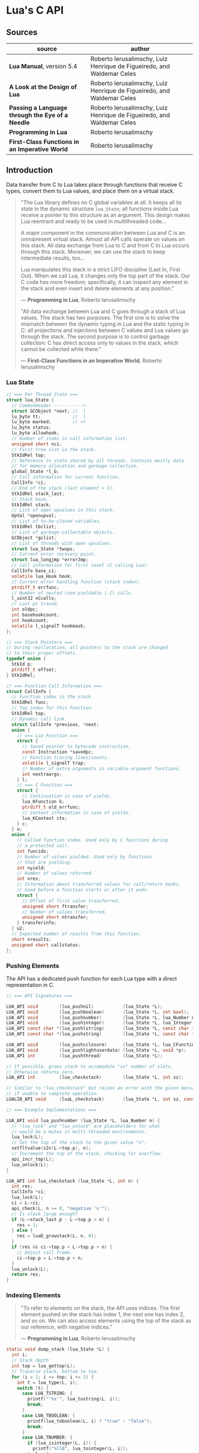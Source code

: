 * Lua's C API

** Sources

| source                                           | author                                                                 |
|--------------------------------------------------+------------------------------------------------------------------------|
| *Lua Manual*, version 5.4                        | Roberto Ierusalimschy, Luiz Henrique de Figueiredo, and Waldemar Celes |
| *A Look at the Design of Lua*                    | Roberto Ierusalimschy, Luiz Henrique de Figueiredo, and Waldemar Celes |
| *Passing a Language through the Eye of a Needle* | Roberto Ierusalimschy, Luiz Henrique de Figueiredo, and Waldemar Celes |
| *Programming in Lua*                             | Roberto Ierusalimschy                                                  |
| *First-Class Functions in an Imperative World*   | Roberto Ierusalimschy                                                  |

** Introduction

Data transfer from C to Lua takes place through functions that receive C types, convert them
to Lua values, and place them on a virtual stack.

#+begin_quote
  "The Lua library defines no C global variables at all. It keeps all its state in the dynamic
   structure ~lua_State~; all functions inside Lua receive a pointer to this structure as an
   argument. This design makes Lua reentrant and ready to be used in multithreaded code...

   A major component in the communication between Lua and C is an omnipresent virtual stack.
   Almost all API calls operate on values on this stack. All data exchange from Lua to C and
   from C to Lua occurs through this stack. Moreover, we can use the stack to keep intermediate
   results, too...

   Lua manipulates this stack in a strict LIFO discipline (Last In, First Out). When we call Lua,
   it changes only the top part of the stack. Our C code has more freedom; specifically, it can
   inspect any element in the stack and even insert and delete elements at any position."

  — *Programming in Lua*, Roberto Ierusalimschy

  "All data exchange between Lua and C goes through a stack of Lua values. This stack has two purposes.
   The first one is to solve the mismatch between the dynamic typing in Lua and the static typing in C:
   all projections and injections between C values and Lua values go through the stack. The second
   purpose is to control garbage collection: C has direct access only to values in the stack, which
   cannot be collected while there."

  — *First-Class Functions in an Imperative World*, Roberto Ierusalimschy
#+end_quote

*** Lua State

#+begin_src c
  // === Per Thread State ===
  struct lua_State {
    // CommonHeader -----------+
    struct GCObject *next; //  |
    lu_byte tt;            //  |
    lu_byte marked;        // <+
    lu_byte status;
    lu_byte allowhook;
    // Number of items in call information list.
    unsigned short nci;
    // First free slot in the stack.
    StkIdRel top;
    // Reference to state shared by all threads. Contains mostly data
    // for memory allocation and garbage collection.
    global_State *l_G;
    // Call information for current function.
    CallInfo *ci;
    // End of the stack (last element + 1).
    StkIdRel stack_last;
    // Stack base.
    StkIdRel stack;
    // List of open upvalues in this stack.
    UpVal *openupval;
    // List of to-be-closed variables.
    StkIdRel tbclist;
    // List of garbage-collectable objects.
    GCObject *gclist;
    // List of threads with open upvalues.
    struct lua_State *twups;
    // Current error recovery point.
    struct lua_longjmp *errorJmp;
    // Call information for first level (C calling Lua).
    CallInfo base_ci;
    volatile lua_Hook hook;
    // Current error handling function (stack index).
    ptrdiff_t errfunc;
    // Number of nested (non-yieldable | C) calls.
    l_uint32 nCcalls;
    // Last pc traced.
    int oldpc;
    int basehookcount;
    int hookcount;
    volatile l_signalT hookmask;
  };

  // === Stack Pointers ===
  // During reallocation, all pointers to the stack are changed
  // to their proper offsets.
  typedef union {
    StkId p;
    ptrdiff_t offset;
  } StkIdRel;

  // === Function Call Information ===
  struct CallInfo {
    // Function index in the stack.
    StkIdRel func;
    // Top index for this function.
    StkIdRel top;
    // Dynamic call link.
    struct CallInfo *previous, *next;
    union {
      // === Lua Function ===
      struct {
        // Saved pointer to bytecode instruction.
        const Instruction *savedpc;
        // Function tracing lines/counts.
        volatile l_signalT trap;
        // Number of extra arguments in variable-argument functions.
        int nextraargs;
      } l;
      // === C Function ===
      struct {
        // Continuation in case of yields.
        lua_KFunction k;
        ptrdiff_t old_errfunc;
        // Context information in case of yields.
        lua_KContext ctx;
      } c;
    } u;
    union {
      // Called function index. Used only by C functions during
      // a protected call.
      int funcidx;
      // Number of values yielded. Used only by functions
      // that are yielding.
      int nyield;
      // Number of values returned.
      int nres;
      // Information about transferred values for call/return hooks.
      // Used before a function starts or after it ends.
      struct {
        // Offset of first value transferred.
        unsigned short ftransfer;
        // Number of values transferred.
        unsigned short ntransfer;
      } transferinfo;
    } u2;
    // Expected number of results from this function.
    short nresults;
    unsigned short callstatus;
  };
#+end_src

*** Pushing Elements

The API has a dedicated push function for each Lua type with a direct representation in C.

#+begin_src c
  // === API Signatures ===
  
  LUA_API void        (lua_pushnil)           (lua_State *L);
  LUA_API void        (lua_pushboolean)       (lua_State *L, int bool);
  LUA_API void        (lua_pushnumber)        (lua_State *L, lua_Number n);
  LUA_API void        (lua_pushinteger)       (lua_State *L, lua_Integer n);
  LUA_API const char *(lua_pushlstring)       (lua_State *L, const char *s, size_t len);
  LUA_API const char *(lua_pushstring)        (lua_State *L, const char *s);

  LUA_API void        (lua_pushcclosure)      (lua_State *L, lua_CFunction fn, int n);
  LUA_API void        (lua_pushlightuserdata) (lua_State *L, void *p);
  LUA_API int         (lua_pushthread)        (lua_State *L);

  // If possible, grows stack to accomodate "sz" number of slots.
  // Otherwise returns zero.
  LUA_API int         (lua_checkstack)        (lua_State *L, int sz);

  // Similar to "lua_checkstack" but raises an error with the given message
  // if unable to complete operation.
  LUALIB_API void     (luaL_checkstack)       (lua_State *L, int sz, const char *msg);

  // === Example Implementations ===

  LUA_API void lua_pushnumber (lua_State *L, lua_Number n) {
    // "lua_lock" and "lua_unlock" are placeholders for what
    // would be a mutex in multi-threaded environments.
    lua_lock(L);
    // Set the top of the stack to the given value "n".
    setfltvalue(s2v(L->top.p), n);
    // Increment the top of the stack, checking for overflow.
    api_incr_top(L);
    lua_unlock(L);
  }

  LUA_API int lua_checkstack (lua_State *L, int n) {
    int res;
    CallInfo *ci;
    lua_lock(L);
    ci = L->ci;
    api_check(L, n >= 0, "negative 'n'");
    // Is stack large enough?
    if (L->stack_last.p - L->top.p > n) {
      res = 1;
    } else {
      res = luaD_growstack(L, n, 0);
    }
    if (res && ci->top.p < L->top.p + n) {
      // Adjust call frame.
      ci->top.p = L->top.p + n;
    }
    lua_unlock(L);
    return res;
  }
#+end_src

*** Indexing Elements

#+begin_quote
  "To refer to elements on the stack, the API uses indices. The first element pushed on the stack
   has index 1, the next one has index 2, and so on. We can also access elements using the top of
   the stack as our reference, with negative indices."

   — *Programming in Lua*, Roberto Ierusalimschy
#+end_quote

#+begin_src c
  static void dump_stack (lua_State *L) {
    int i;
    // Stack depth
    int top = lua_gettop(L);
    // Traverse stack, bottom to top.
    for (i = 1; i <= top; i += 1) {
      int t = lua_type(L, i);
      switch (t) {
        case LUA_TSTRING: {
          printf("'%s'", lua_tostring(L, i));
          break;
        }
        case LUA_TBOOLEAN: {
          printf(lua_toboolean(L, i) ? "true" : "false");
          break;
        }
        case LUA_TNUMBER: {
          if (lua_isinteger(L, i)) {
            printf("%lld", lua_tointeger(L, i));
          } else {
            printf("%g", lua_tonumber(L, i));
          }
          break;
        }
        default: {
          printf("%s", lua_typename(L, t));
          break;
        }
      }
      // Separator
      printf(" ");
    }
    // End
    printf("\n");
  }
#+end_src

*** Basic Stack Manipulation

#+begin_src c
  // === API Signatures ===
  
  // Returns the number of elements on the stack, which is also the top element's index.
  LUA_API int  (lua_gettop)    (lua_State *L);

  // Sets the number of elements on the stack. lua_settop(L, 0) empties the stack.
  LUA_API void (lua_settop)    (lua_State *L, int idx);

  // Pushes onto the stack a copy of the element at the given index.
  LUA_API void (lua_pushvalue) (lua_State *L, int idx);

  // Rotates the stack elements from the given index to the top of the stack by "n" positions.
  LUA_API void (lua_rotate)    (lua_State *L, int idx, int n);

  // Copies the element at one index into another, leaving the original untouched.
  LUA_API void (lua_copy)      (lua_State *L, int fromidx, int toidx);

  // Removes element at given index, shifting elements above it to fill in the gap.
  #define lua_remove(L, idx)   (lua_rotate(L, (idx), -1), lua_pop(L, 1))

  // Inserts top element into given index, shifting elements above to open space.
  #define lua_insert(L, idx)   lua_rotate(L, (idx), 1)

  // Pops an element and sets it at the given index.
  #define lua_replace(L, idx)  (lua_copy(L, -1, (idx)), lua_pop(L, 1))

  // Pops n elements from the stack.
  #define lua_pop(L, n)        lua_settop(L, -(n) - 1)

  // === Example Implementations ===
 
  LUA_API int lua_gettop (lua_State *L) {
    return cast_int(L->top.p - (L->ci->func.p + 1));
  }

  LUA_API void lua_settop (lua_State *L, int idx) {
    CallInfo *ci;
    StkId func, newtop;
    ptrdiff_t diff;
    lua_lock(L);
    ci = L->ci;
    func = ci->func.p;
    if (idx >= 0) {
      api_check(L, idx <= ci->top.p - (func + 1), "new top too large");
      diff = ((func + 1) + idx) - L->top.p;
      for (; diff > 0; diff--) {
        // Clear new slots.
        setnilvalue(s2v(L->top.p++));
      }
    } else {
      api_check(L, -(idx+1) <= (L->top.p - (func + 1)), "invalid new top");
      diff = idx + 1;
    }
    api_check(L, L->tbclist.p < L->top.p, "previous pop of an unclosed slot");
    newtop = L->top.p + diff;
    if (diff < 0 && L->tbclist.p >= newtop) {
      lua_assert(hastocloseCfunc(ci->nresults));
      newtop = luaF_close(L, newtop, CLOSEKTOP, 0);
    }
    // Adjust call frame only after closing any upvalues.
    L->top.p = newtop;
    lua_unlock(L);
  }
#+end_src

| function                          | stack                                 |
|-----------------------------------+---------------------------------------|
| ~lua_State *L = luaL_newstate();~ | []                                    |
| ~lua_pushboolean(L, 1);~          | [ true ]                              |
| ~lua_pushnumber(L, 10);~          | [ true, 10 ]                          |
| ~lua_pushnil(L);~                 | [ true, 10, nil ]                     |
| ~lua_pushstring(L, "hello");~     | [ true, 10, nil, "hello" ]            |
| ~lua_pushvalue(L, -4);~           | [ true, 10, nil, "hello", true ]      |
| ~lua_replace(L, 3);~              | [ true, 10, true, "hello" ]           |
| ~lua_settop(L, 6);~               | [ true, 10, true, "hello", nil, nil ] |
| ~lua_rotate(L, 3, 1);~            | [ true, 10, nil, true, "hello", nil ] |
| ~lua_remove(L, -3);~              | [ true, 10, nil, "hello", nil ]       |
| ~lua_settop(L, -5);~              | [ true ]                              |
| ~lua_close(L);~                   |                                       |

** Memory Allocation

#+begin_quote
  "The Lua core does not assume anything about how to allocate memory. It calls neither ~malloc~ nor
   ~realloc~ to allocate memory. Instead, it does all its memory allocation and deallocation through
   one single allocation function, which the user must provide when she creates a Lua state."

  — *Programming in Lua*, Roberto Ierusalimschy
#+end_quote

The auxiliary function ~luaL_newstate~ creates a Lua state with a default allocation function.
This default function uses the standard functions ~malloc~, ~realloc~, and ~free~ from the C
standard library. The primitive ~lua_newstate~, on the other hand, requires that the user
provide their own allocation function, which provides resource management for the entire
Lua application.

#+begin_src c
  // "lua_newstate" takes two arguments: an allocation function and a user data.
  lua_State *lua_newstate(lua_Alloc f, void *ud);

  // All allocation functions must match the "lua_Alloc" type signature.
  // where ud    = user data
  //       ptr   = memory block address
  //       osize = original block size
  //       nsize = requested block size
  typedef void * (*lua_Alloc) (void *ud, void *ptr, size_t osize, size_t nsize);

  // "luaL_newstate" as defined in "lauxlib.c".
  void *l_alloc (void *ud, void *ptr, size_t osize, size_t nsize) {
    // Not used.
    (void)ud; (void)osize;
    if (nsize == 0) {
      free(ptr);
      return NULL;
    } else {
      return realloc(ptr, nsize);
    }
  }
#+end_src

** Calling Lua from C

#+begin_src c
  // === Lua Function Call ===
  //
  // a = f("how", t.x, 14)

  // === C Function Call ===

  // Function to be called.
  lua_getglobal(L, "f");
  // 1st argument.
  lua_pushliteral(L, "how");
  // Table to be indexed.
  lua_getglobal(L, "t");
  // Push the result of 2nd argument "t.x".
  lua_getfield(L, -1, "x");
  // Remove "t" from the stack.
  lua_remove(L, -2);
  // 3rd argument.
  lua_pushinteger(L, 14);
  // Call "f" with 3 arguments and return 1 result.
  // Pop "f" and its inputs. Push output from "f".
  lua_call(L, 3, 1);
  // Set output from "f" to global "a".
  lua_setglobal(L, "a");

  // === Definition: lua_call ===

  #define lua_call(L, n , r) lua_callk(L, (n), (r), 0, NULL)

  LUA_API void lua_callk (lua_State *L, int nargs, int nresults,
                          lua_KContext ctx, lua_KFunction k) {
    StkId func;
    lua_lock(L);
    api_check(L, k == NULL || !isLua(L->ci), "cannot use continuations inside hooks");
    // Ensure the stack has at least "n" elements.
    api_checknelems(L, nargs+1);
    api_check(L, L->status == LUA_OK, "cannot do calls on non-normal thread");
    // Ensure function results do not overflow current stack size.
    checkresults(L, nargs, nresults);
    func = L->top.p - (nargs+1);
    // Need to prepare continuation?
    if (k != NULL && yieldable(L)) {
      // Save continuation.
      L->ci->u.c.k = k;
      // Save context.
      L->ci->u.c.ctx = ctx;
      // Call function. Allow yields.
      luaD_call(L, func, nresults);
    } else {
      // Call function. Disallow yields.
      luaD_callnoyield(L, func, nresults);
    }
    // Adjust the callee's stack space to accomodate results.
    adjustresults(L, nresults);
    lua_unlock(L);
  }
#+end_src

** Lua Standalone Interpreter

#+begin_quote
  "To properly handle errors in our application code, we must call our code through Lua,
   so that it sets an appropriate context to catch errors — that is, it runs the code in
   the context of a ~setjmp~. In the same way that we can run Lua code in protected mode
   using ~pcall~, we can run C code using ~lua_pcall~. More specifically, we pack the code
   in a function and call that function through Lua, using ~lua_pcall~. With this setting,
   our C code will run in protected mode. Even in case of memory-allocation failure,
   ~lua_pcall~ returns a proper error code, leaving the interpreter in a consistent state.

   ...When we write library functions for Lua, however, usually they do not need to handle
   errors. Errors raised by a library function will be caught either by a ~pcall~ in Lua or
   by a ~lua_pcall~ in the application code. So, whenever a function in a C library detects
   an error, it can simply call ~lua_error~ (or better yet ~luaL_error~, which formats the error
   message and then calls ~lua_error~). The function ~lua_error~ tidies any loose ends in the
   Lua system and jumps back to the protected call that originated that execution, passing
   along the error message."

  - *Programming in Lua*, Roberto Ierusalimschy
#+end_quote

Lua is implemented not as a standalone program, but as a C library. The standalone Lua interpreter
is an interface that feeds files and strings from the user to the Lua library.

#+begin_src c
  // === Standard Libraries ===
  // Portions from "linit.c" and "lauxlib.c".

  static const luaL_Reg loadedlibs[] = {
    { LUA_GNAME,       luaopen_base },
    { LUA_LOADLIBNAME, luaopen_package },
    { LUA_COLIBNAME,   luaopen_coroutine },
    { LUA_TABLIBNAME,  luaopen_table },
    { LUA_IOLIBNAME,   luaopen_io },
    { LUA_OSLIBNAME,   luaopen_os },
    { LUA_STRLIBNAME,  luaopen_string },
    { LUA_MATHLIBNAME, luaopen_math },
    { LUA_UTF8LIBNAME, luaopen_utf8 },
    { LUA_DBLIBNAME,   luaopen_debug },
    { NULL,            NULL }
  };

  LUALIB_API void luaL_openlibs (lua_State *L) {
    const luaL_Reg *lib;
    for (lib = loadedlibs; lib->func; lib++) {
      luaL_requiref(L, lib->name, lib->func, 1);
      lua_pop(L, 1);
    }
  }

  LUALIB_API void luaL_requiref (lua_State *L, const char *modname, lua_CFunction openf, int glb) {
    luaL_getsubtable(L, LUA_REGISTRYINDEX, LUA_LOADED_TABLE);
    // LOADED[modname]
    lua_getfield(L, -1, modname);
     // Package not already loaded?
    if (!lua_toboolean(L, -1)) {
      // Remove field.
      lua_pop(L, 1);
      lua_pushcfunction(L, openf);
      // Argument to open function.
      lua_pushstring(L, modname);
      // Call "openf" to open module.
      lua_call(L, 1, 1);
      // Make copy of module (call result).
      lua_pushvalue(L, -1);
      // LOADED[modname] = module
      lua_setfield(L, -3, modname);
    }
    // Remove LOADED table.
    lua_remove(L, -2);
    if (glb) {
      // Copy of module.
      lua_pushvalue(L, -1);
      // _G[modname] = module
      lua_setglobal(L, modname);
    }
  }

  // === Lua Standalone Interpreter ===
  // Portions from "lua.c".

  // Main body of the Lua stand-alone intepreter. Called in protected mode.
  // Parses and handles all arguments to the main program.
  static int pmain (lua_State *L) {
    int argc = (int)lua_tointeger(L, 1);
    char **argv = (char **)lua_touserdata(L, 2);
    int script;
    // Traverses all arguments from "argv" and returns a mask of those
    // arguments before running any Lua code. Returns an error code if it
    // finds any invalid arguments.
    int args = collectargs(argv, &script);

    // First argument is not an option.
    int optlim = (script > 0) ? script : argc;
    // Check that interpreter has the correct version.
    luaL_checkversion(L);

    // Bad arguments?
    if (args == has_error) {
      print_usage(argv[script]);
      return 0;
    }
    // Option '-v'?
    if (args & has_v) {
      print_version();
    }
    // Option '-E'?
    if (args & has_E) {
      lua_pushboolean(L, 1);
      // Signal for libraries to ignore environment variables.
      lua_setfield(L, LUA_REGISTRYINDEX, "LUA_NOENV");
    }
    // Open standard libraries.
    luaL_openlibs(L);
    // Create table 'arg'
    createargtable(L, argv, argc, script);
    // Start GC in generational mode.
    lua_gc(L, LUA_GCRESTART);
    lua_gc(L, LUA_GCGEN, 0, 0);
    // No option '-E'?
    if (!(args & has_E)) {
      // Run LUA_INIT
      if (handle_luainit(L) != LUA_OK) {
        return 0;
      }
    }
    // Execute arguments '-e' and '-l'.
    if (!runargs(L, argv, optlim))
      return 0;
    // Execute main script (if there is one).
    if (script > 0) {
      if (handle_script(L, argv + script) != LUA_OK)
        return 0;
    }
    // If -i option, run read-eval-print loop.
    if (args & has_i) {
      doREPL(L);
    } else if (script < 1 && !(args & (has_e | has_v))) {
      if (lua_stdin_is_tty()) {
        print_version();
        doREPL(L);
      } else {
        // Executes stdin as a file.
        dofile(L, NULL);
      }
    }
    // Signal no errors.
    lua_pushboolean(L, 1);
    return 1;
  }

  // The requisite main program as implemented in the Lua stand-alone interpreter.
  int main (int argc, char *argv[]) {
    int status, result;
    // Create thread state.
    lua_State *L = luaL_newstate();
    if (L == NULL) {
      l_message(argv[0], "cannot create state: not enough memory");
      return EXIT_FAILURE;
    }
    // Stop garbage collection while building state
    lua_gc(L, LUA_GCSTOP);
    // Prepare call to 'pmain' in protected mode.
    lua_pushcfunction(L, &pmain);
    // 1st argument.
    lua_pushinteger(L, argc);
    // 2nd argument.
    lua_pushlightuserdata(L, argv);
    // Call 'pmain'.
    status = lua_pcall(L, 2, 1, 0);
    // Get result.
    result = lua_toboolean(L, -1);
    report(L, status);
    lua_close(L);
    return (result && status == LUA_OK) ? EXIT_SUCCESS : EXIT_FAILURE;
  }
#+end_src

** Lua C Map Function

For C functions registered in Lua's virtual machine, arguments must be passed through
the stack, not as arguments to the function. A C function receives its arguments
from the stack in direct order, where the first index corresponds to the function's
first argument. To return values to Lua, a C function pushes its results onto the
stack, also in direct order, and returns in C the number of results.

- ~lua_CFunction~ :: ~typedef int (*lua_CFunction) (lua_State *L)~

#+begin_src c
  // === C API ===

  #include "lua.h"
  #include "lauxlib.h"

  lua_State *L = luaL_newstate();
  luaL_openlibs(L);

  int f_map (lua_State *L) {
    int i, n;

    // 1st argument must be a table (t).
    luaL_checktype(L, 1, LUA_TTABLE);

    // 2nd argument must be a function (f).
    luaL_checktype(L, 2, LUA_TFUNCTION);

    // Get size of table
    n = luaL_len(L, 1);

    for (i = 1; i <= n; i += 1) {
      // Push f
      lua_pushvalue(L, 2);
      // Push t[i]
      lua_geti(L, 1, i);
      // Call f(t[i])
      lua_call(L, 1, 1);
      // t[i] = result
      lua_seti(L, 1, i);
    }
    // Number of results left on the stack.
    return 0;
  }

  lua_pushfunction(L, f_map);
  lua_setglobal(L, "map");

  // === Lua ===
  //
  // array = { 1, 2, 3, 4 }
  // map(array, function (x) return x * x end)
  // array --> { 1, 4, 9, 16 }
#+end_src

** Lua C String Function

#+begin_src c
  // === C API ===

  #include <ctype.h>

  #include "lua.h"
  #include "lauxlib.h"

  lua_State *L = luaL_newstate();
  luaL_openlibs(L);

  // Uppercase a string, using a buffer.
  static int f_uppercase (lua_State *L) {
    size_t l;
    size_t i;
    // Declare a buffer.
    luaL_Buffer b;

    // Ensure argument is a string.
    const char *s = luaL_checklstring(L, 1, &l);

    // Initialize buffer.
    char *p = luaL_buffinitsize(L, &b, l);

    // For each character in the buffer, uppercase that character.
    for (i = 0; i < l; i += 1) {
      p[i] = toupper(uchar(s[i]));
    }

    // Flush buffer. Leave resulting string on the stack.
    luaL_pushresultsize(&b, l);

    // Number of results left on the stack.
    return 1;
  }

  lua_pushfunction(L, f_uppercase);
  lua_setglobal(L, "uppercase");

  // === Lua ===
  //
  // uppercase("abc") -->  "ABC"
#+end_src

Lua's generic buffer implementation.

#+begin_src c
  // LUAI_MAXALIGN defines fields that, when used in a union, ensure
  // maximum alignment for the other items in that union.
  //
  // LUAI_MAXALIGN -> lua_Number n; double u; void *s; lua_Integer i; long l

  struct luaL_Buffer {
    char *b;      // Buffer address
    size_t size;  // Buffer size
    size_t n;     // Number of characters in buffer
    lua_State *L;
    union {
      LUAI_MAXALIGN;            // Ensure maximum alignment for buffer
      char b[LUAL_BUFFERSIZE];  // Initial buffer
    } init;
  };
#+end_src

** Lua C Bit Array

The Lua type ~userdata~ allows the creation of C data structures within the Lua environment.
~userdata~ contain memory blocks managed by the Lua VM, which are transparently accessible
to C code but are opaque objects when accessed by Lua.

Lua's only predefined operations for ~userdata~ are assignment and identity testing.
Metatables provide user-defined operations.

#+begin_src c
  #include <stddef.h>
  #include <limits.h>

  #include "lua.h"
  #include "lauxlib.h"

  // Boolean arrays where each entry is stored in a single bit.

  // Number of bits in an unsigned integer.
  #define BITS_PER_WORD (CHAR_BIT * sizeof(unsigned int))
  // Word that stores bit that corresponds to a given index.
  #define I_WORD(i) ((unsigned int)(i) / BITS_PER_WORD)
  // Mask to access the correct bit inside the word.
  #define I_BIT(i) (1 << ((unsigned int)(i) % BITS_PER_WORD))

  #define checkarray(L) (BitArray *)luaL_checkudata(L, 1, "LuaBook.array")

  typedef struct BitArray {
    int size;
    // Variable part. "values[1]" is a placeholder. This is the C89 idiom
    // for declaring variable-sized arrays inside structs. C99 would declare
    // "values[]" instead. This syntax is called the "flexible array member".
    unsigned int values[1];
  } BitArray;

  static int newarray(lua_State *L) {
    int i;
    size_t nbytes;
    BitArray *a;

    // Number of bits
    int n = (int)luaL_checkinteger(L, 1);
    luaL_argcheck(L, n >= 1, 1, "invalid size");
    // The size of an array with "n" elements. Subtracts one from "n"
    // because the original structure already includes space for one
    // element.
    nbytes = sizeof(BitArray) + I_WORD(n - 1) * sizeof(unsigned int);
    a = (BitArray *)lua_newuserdata(L, nbytes);

    a->size = n;
    for (i = 0; i <= I_WORD(n - 1); i++) {
        // Initialize array.
        a->values[i] = 0;
    }

    luaL_getmetatable(L, "LuaBook.array");
    lua_setmetatable(L, -2);

    // New userdata is already on the stack.
    return 1;
  }

  static int getsize(lua_State *L) {
    BitArray *a = checkarray(L);
    lua_pushinteger(L, a->size);
    return 1;
  }

  static unsigned int *getparams(lua_State *L, unsigned int *mask) {
    BitArray *a = checkarray(L);
    int index = (int)luaL_checkinteger(L, 2) - 1;

    luaL_argcheck(L, 0 <= index && index < a->size, 2, "index out of range");

    // Mask to access correct bit.
    *mask = I_BIT(index);
    // Word address.
    return &a->values[I_WORD(index)];
  }

  static int setarray(lua_State *L) {
    unsigned int mask;
    unsigned int *entry = getparams(L, &mask);
    luaL_checkany(L, 3);
    if (lua_toboolean(L, 3)) {
      *entry |= mask;
    } else {
      *entry &= ~mask;
    }
    return 0;
  }

  static int getarray(lua_State *L) {
    unsigned int mask;
    unsigned int *entry = getparams(L, &mask);
    lua_pushboolean(L, *entry & mask);
    return 1;
  }

  int array2string(lua_State *L) {
    BitArray *a = checkarray(L);
    lua_pushfstring(L, "array(%d)", a->size);
    return 1;
  }

  static const struct luaL_Reg arraylib_f[] = {
    { "new", newarray },
    { NULL,  NULL }
  };
  
  static const struct luaL_Reg arraylib_m[] = {
    { "__newindex", setarray },
    { "__index",    getarray },
    { "__len",      getsize },
    { "__tostring", array2string },
    { NULL,         NULL }
  };

  // "luaopen_<module name>" is a naming convention used by "require"
  // to find loaders for C libraries.
  int luaopen_array(lua_State *L) {
    // Creates a metatable registered with "LuaBook.array".
    luaL_newmetatable(L, "LuaBook.array");
    // Registers functions with table on top of stack. In this case, a metatable.
    luaL_setfuncs(L, arraylib_m, 0);
    // Creates a new table and registers functions from the provided list.
    // Implemented as the macro "(luaL_newlibtable(L, 1), luaL_setfuncs(L, l, 0))".
    luaL_newlib(L, arraylib_f);
    return 1;
  }
#+end_src

** Lua C Directory Iterator

#+begin_src c
  // === Lua Iterator ==
  //
  // for fname in dir.open(".") do
  //     print(fname)
  // end

  // === C Implmentation ===

  #include <dirent.h>
  #include <errno.h>
  #include <string.h>

  #include "lua.h"
  #include "lauxlib.h"

  // Forward declaration for the iterator function.
  static int dir_iter (lua_State *L);

  static int lua_dir (lua_State *L) {
    const char *path = luaL_checkstring(L, 1);

    // Create a userdata to store a DIR address.
    DIR **d = (DIR **)lua_newuserdata(L, sizeof(DIR *));

    // Pre-initialize
    *d = NULL;

    // Set its metatable.
    luaL_getmetatable(L, "LuaBook.dir");
    lua_setmetatable(L, -2);

    // Try to open the given directory.
    *d = opendir(path);
    // Error opening the directory?
    if (*d == NULL) {
      luaL_error(L, "cannot open %s: %s", path, strerror(errno));
    }
    // Creates and returns the iterator function. Its sole upvalue,
    // the directory userdata, is already on the top of the stack.
    lua_pushcclosure(L, dir_iter, 1);
    return 1;
  }

  // Iterator.
  static int dir_iter (lua_State *L) {
    DIR *d = *(DIR **)lua_touserdata(L, lua_upvalueindex(1));
    struct dirent *entry = readdir(d);
    if (entry != NULL) {
      lua_pushstring(L, entry->d_name);
      return 1;
    } else {
      // No more values to return.
      return 0;
    }
  }

  // Garbage collection metamethod.
  static int dir_gc (lua_State *L) {
    DIR *d = *(DIR **)lua_touserdata(L, 1);
    if (d) {
      closedir(d);
    }
    return 0;
  }

  // Add function to registry.
  static const struct luaL_Reg dirlib [] = {
    { "open", lua_dir },
    { NULL,   NULL }
  };

  // Open one-function library.
  int luaopen_dir (lua_State *L) {
    luaL_newmetatable(L, "LuaBook.dir");

    // Set its __gc field.
    lua_pushcfunction(L, dir_gc);
    lua_setfield(L, -2, "__gc");

    // Create the library.
    luaL_newlib(L, dirlib);
    return 1;
  }
#+end_src
